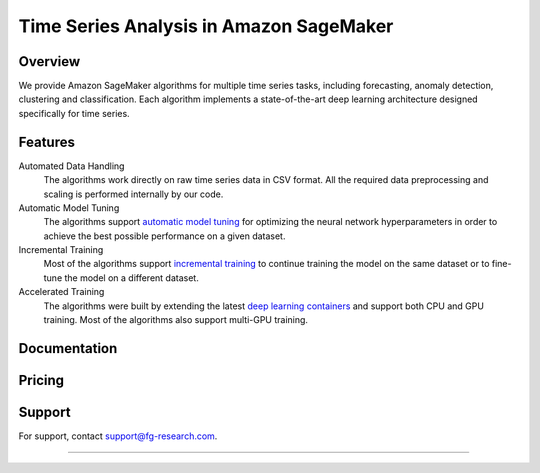 .. meta::
   :thumbnail: https://fg-research.com/_static/thumbnail.png
   :description: Train, tune and deploy state-of-the-art deep learning models for time series in Amazon SageMaker
   :keywords: Amazon SageMaker, Time Series, Deep Learning, Forecasting, Anomaly Detection

########################################################
Time Series Analysis in Amazon SageMaker
########################################################
.. rst-class:: lead

    Train, tune and deploy state-of-the-art deep learning models for time series in Amazon SageMaker

.. _fg_research_logo:

.. image:: /static/logo.png
  :align: left
  :width: 70%
  :alt: fg-research logo

.. _aws_marketplace_logo:

.. image:: /static/AWSMP_NewLogo_RGB_BLK.png
   :align: right
   :alt: AWS Marketplace Logo

******************************************
Overview
******************************************
We provide Amazon SageMaker algorithms for multiple time series tasks, including forecasting, anomaly detection, clustering and classification.
Each algorithm implements a state-of-the-art deep learning architecture designed specifically for time series.

******************************************
Features
******************************************
Automated Data Handling
   The algorithms work directly on raw time series data in CSV format. All the required data preprocessing and scaling is performed internally by our code.

Automatic Model Tuning
   The algorithms support `automatic model tuning <https://docs.aws.amazon.com/sagemaker/latest/dg/automatic-model-tuning.html>`__ for optimizing the neural network hyperparameters in order to achieve the best possible performance on a given dataset.

Incremental Training
    Most of the algorithms support `incremental training <https://docs.aws.amazon.com/sagemaker/latest/dg/incremental-training.html>`__ to continue training the model on the same dataset or to fine-tune the model on a different dataset.

Accelerated Training
   The algorithms were built by extending the latest `deep learning containers <https://docs.aws.amazon.com/sagemaker/latest/dg/docker-containers-prebuilt.html>`__ and support both CPU and GPU training. Most of the algorithms also support multi-GPU training.

*****************************************
Documentation
*****************************************
.. raw:: html

    <p>Each algorithm has a dedicated <a href="https://github.com/fg-research" target="_blank">GitHub</a> repository with detailed documentation and step-by-step tutorials in Jupyter notebook format. Some algorithms are also discussed in our <a href="blog/product/index.html#product" target="_blank">blog</a>.</p>

******************************************
Pricing
******************************************
.. raw:: html

    <p>The algorithms are available on the <a href="https://aws.amazon.com/marketplace/seller-profile?id=seller-nkd47o2qbdvb2" target="_blank">AWS Marketplace</a> on a usage-based pricing plan. Each algorithm offers a 5 days free trial.</p>

******************************************
Support
******************************************
For support, contact `support@fg-research.com <mailto:support@fg-research.com>`__.

.. raw:: html

    <p style="margin-bottom: 1rem"> <br/> </p>

------

.. grid:: 3

    .. grid-item::
        :columns: 5

        .. toctree::
           :caption: Algorithms
           :maxdepth: 1

           algorithms/time-series-forecasting/index
           algorithms/time-series-anomaly-detection/index
           algorithms/time-series-clustering/index
           algorithms/time-series-classification/index

    .. grid-item::
        :columns: 3

        .. toctree::
           :caption: Blog
           :maxdepth: 1

           blog/product/index
           blog/general/index

    .. grid-item::
        :columns: 4

        .. toctree::
           :caption: Terms and Conditions
           :maxdepth: 1

           terms/disclaimer/index
           terms/eula/index
